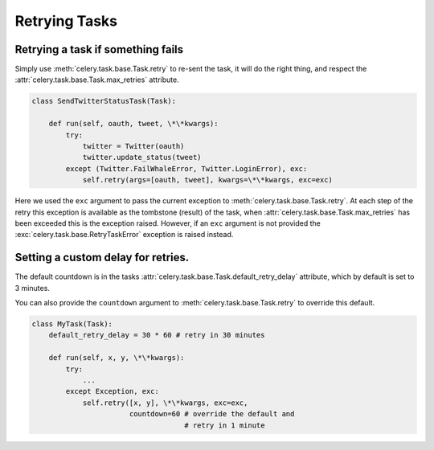 ================
 Retrying Tasks
================


Retrying a task if something fails
==================================

Simply use :meth:`celery.task.base.Task.retry` to re-sent the task, it will
do the right thing, and respect the :attr:`celery.task.base.Task.max_retries`
attribute.

.. code-block:: python

    class SendTwitterStatusTask(Task):
    
        def run(self, oauth, tweet, \*\*kwargs):
            try:
                twitter = Twitter(oauth)
                twitter.update_status(tweet)
            except (Twitter.FailWhaleError, Twitter.LoginError), exc:
                self.retry(args=[oauth, tweet], kwargs=\*\*kwargs, exc=exc)

Here we used the ``exc`` argument to pass the current exception to
:meth:`celery.task.base.Task.retry`. At each step of the retry this exception
is available as the tombstone (result) of the task, when
:attr:`celery.task.base.Task.max_retries` has been exceeded this is the exception
raised. However, if an ``exc`` argument is not provided the
:exc:`celery.task.base.RetryTaskError` exception is raised instead.
  
Setting a custom delay for retries.
===================================

The default countdown is in the tasks
:attr:`celery.task.base.Task.default_retry_delay` attribute, which by
default is set to 3 minutes.

You can also provide the ``countdown`` argument to
:meth:`celery.task.base.Task.retry` to override this default.

.. code-block:: python

    class MyTask(Task):
        default_retry_delay = 30 * 60 # retry in 30 minutes

        def run(self, x, y, \*\*kwargs):
            try:
                ...
            except Exception, exc:
                self.retry([x, y], \*\*kwargs, exc=exc,
                           countdown=60 # override the default and
                                        # retry in 1 minute

